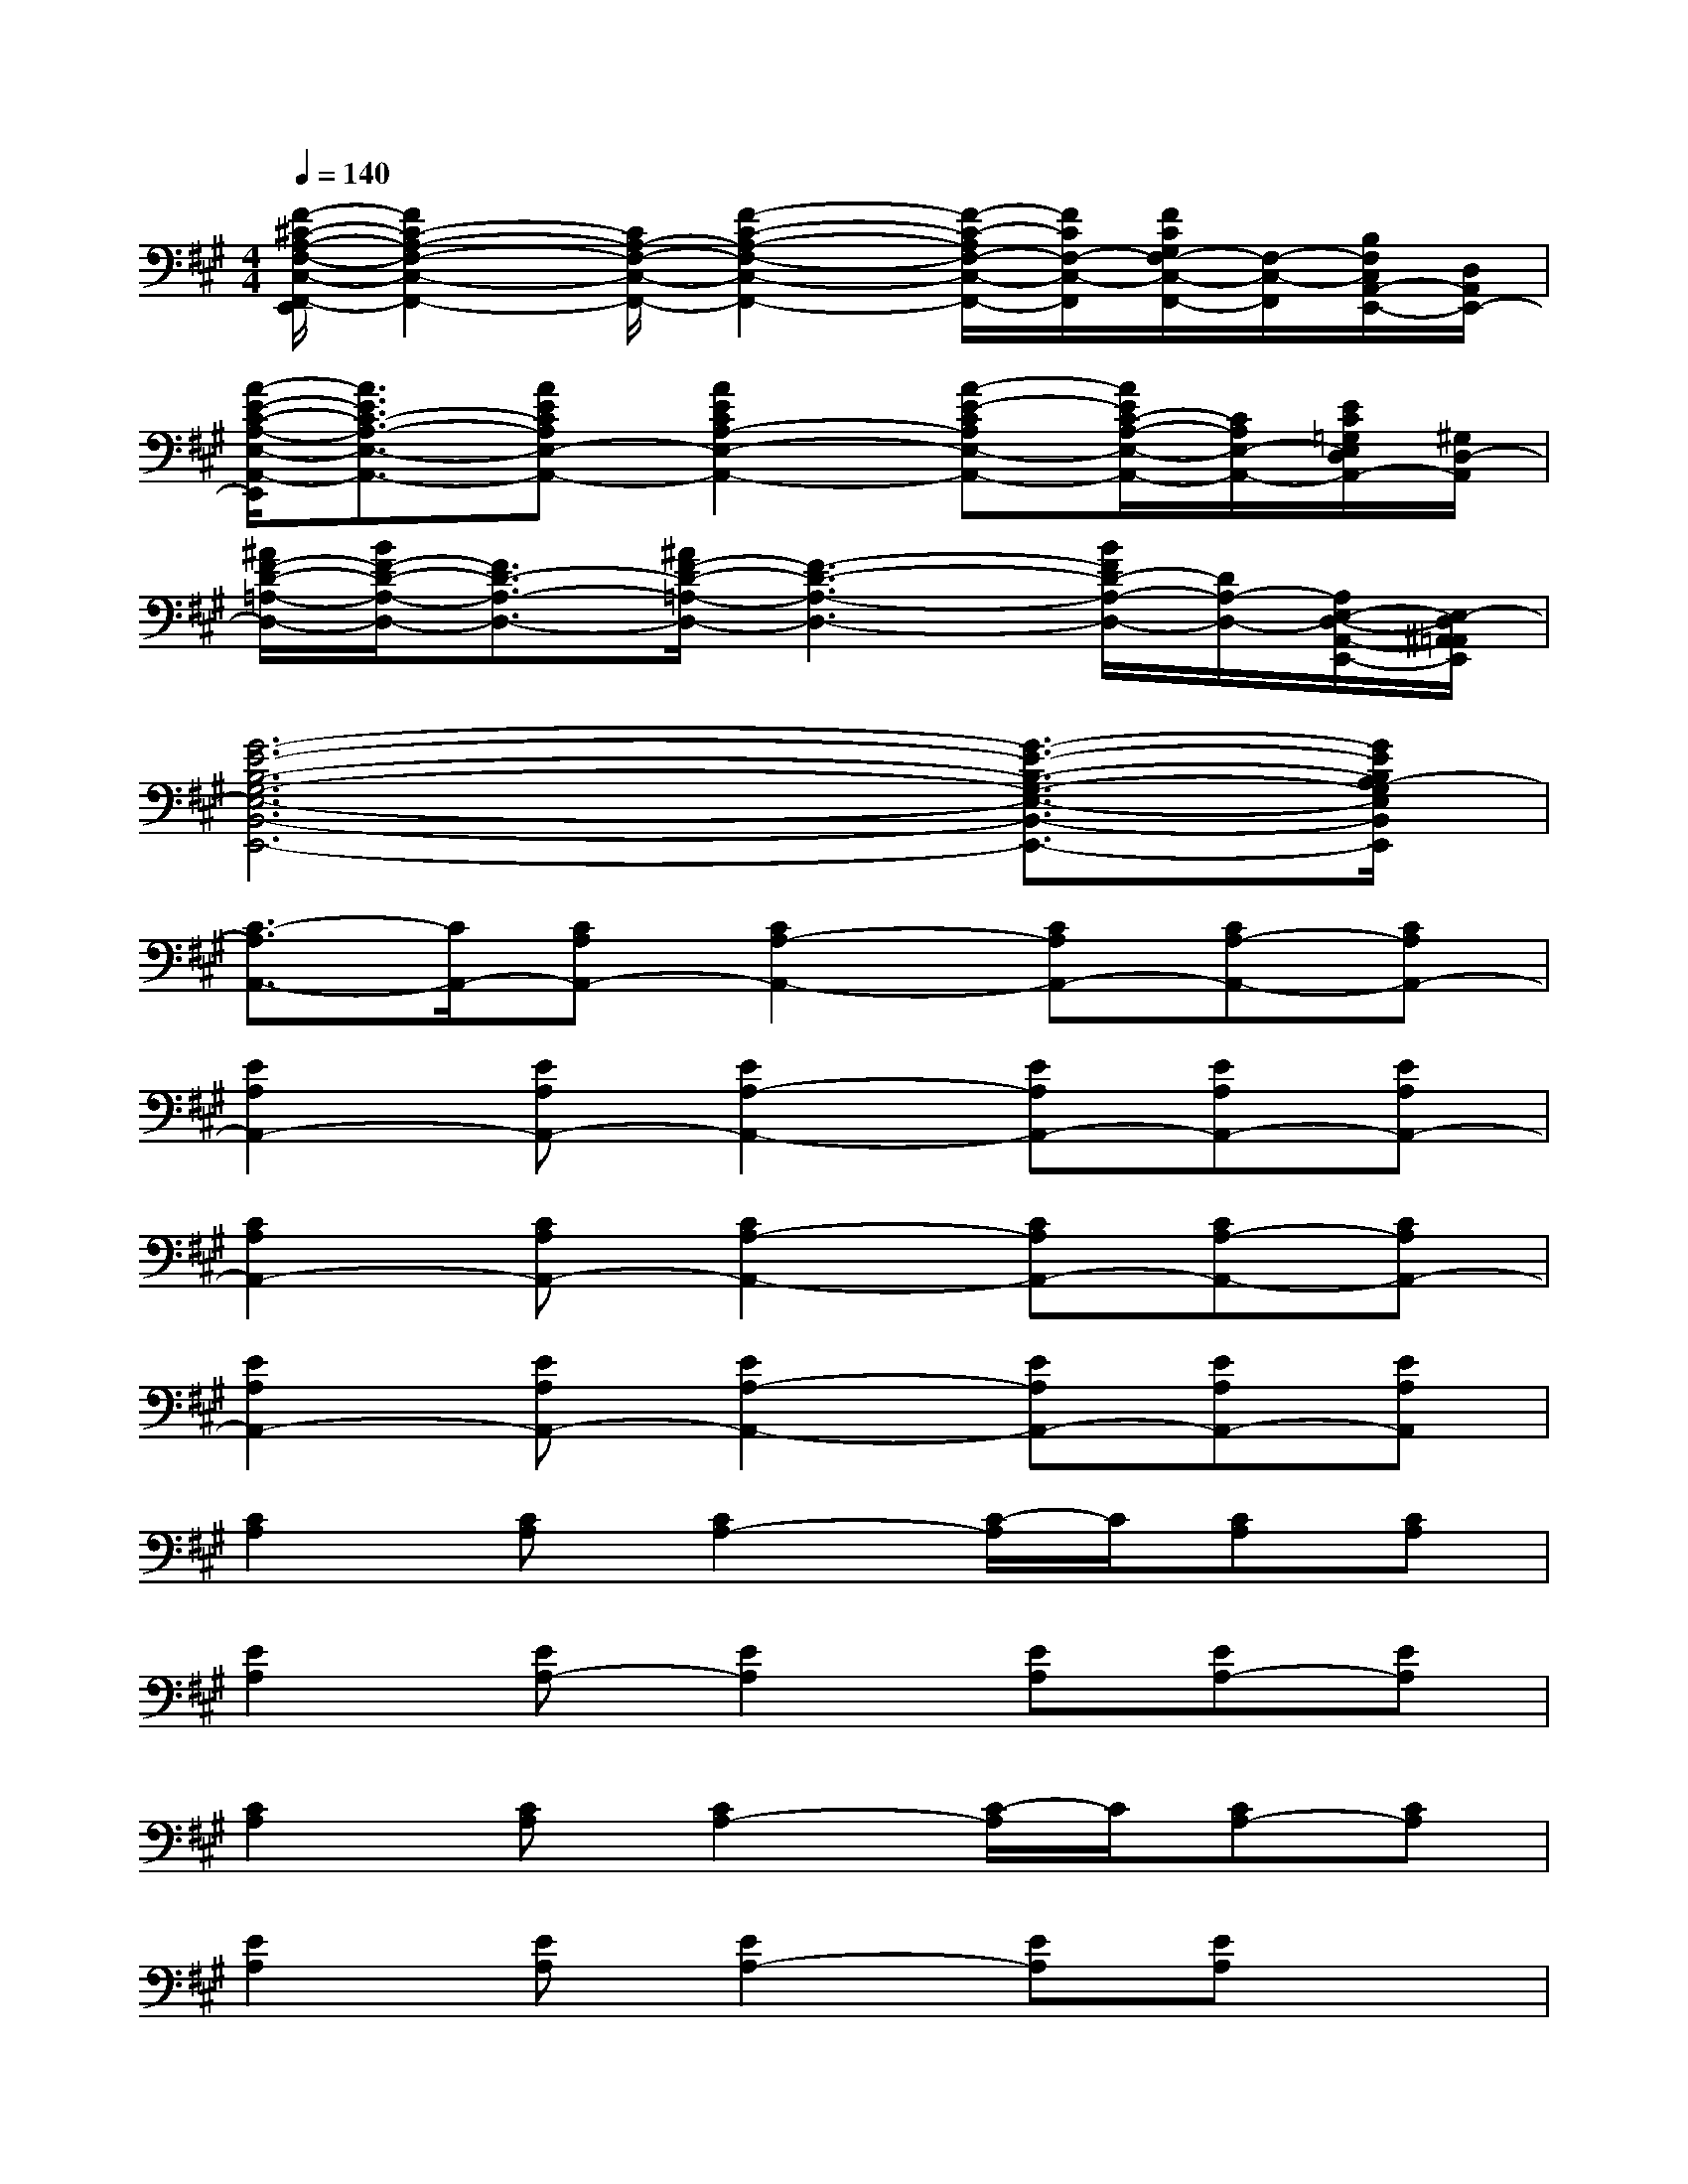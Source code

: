 X:1
T:
M:4/4
L:1/8
Q:1/4=140
K:A%3sharps
V:1
[F/2-^C/2-A,/2-F,/2-C,/2-F,,/2-E,,/2][F2C2-A,2-F,2-C,2-F,,2-][C/2A,/2-F,/2-C,/2-F,,/2-][F2-C2-A,2-F,2-C,2-F,,2-][F/2-C/2-A,/2F,/2-C,/2-F,,/2-][F/2C/2F,/2-C,/2-F,,/2][F/2C/2G,/2F,/2-C,/2-F,,/2-][F,/2-C,/2-F,,/2][B,/2F,/2C,/2A,,/2-E,,/2-][D,/2A,,/2E,,/2-]|
[A/2-E/2-C/2-A,/2-E,/2-A,,/2-E,,/2][A3/2E3/2C3/2-A,3/2-E,3/2-A,,3/2-][AECA,E,-A,,-][A2E2C2A,2-E,2-A,,2-][A-E-CA,E,-A,,-][A/2E/2C/2-A,/2-E,/2-A,,/2-][C/2A,/2E,/2-A,,/2-][E/2C/2=G,/2E,/2D,/2A,,/2-][^G,/2D,/2-A,,/2]|
[^A/2F/2-D/2-=A,/2-D,/2-][B/2F/2-D/2-A,/2-D,/2-][F3/2D3/2-A,3/2-D,3/2-][^A/2F/2-D/2-=A,/2-D,/2-][F3-D3-A,3-D,3-][B/2F/2D/2-A,/2-D,/2-][D/2A,/2-D,/2-][A,/2E,/2-D,/2-A,,/2-E,,/2-][E,/2-D,/2^A,,/2=A,,/2E,,/2]|
[G6-E6-B,6-G,6-E,6-B,,6-E,,6-][G3/2-E3/2-B,3/2-G,3/2-E,3/2-B,,3/2-E,,3/2-][G/2E/2B,/2A,/2-G,/2E,/2B,,/2E,,/2]|
[C3/2-A,3/2A,,3/2-][C/2A,,/2-][CA,A,,-][C2A,2-A,,2-][CA,A,,-][CA,-A,,-][CA,A,,-]|
[E2A,2A,,2-][EA,A,,-][E2A,2-A,,2-][EA,A,,-][EA,A,,-][EA,A,,-]|
[C2A,2A,,2-][CA,A,,-][C2A,2-A,,2-][CA,A,,-][CA,-A,,-][CA,A,,-]|
[E2A,2A,,2-][EA,A,,-][E2A,2-A,,2-][EA,A,,-][EA,A,,-][EA,A,,]|
[C2A,2][CA,][C2A,2-][C/2-A,/2]C/2[CA,][CA,]|
[E2A,2][EA,-][E2A,2][EA,][EA,-][EA,]|
[C2A,2][CA,][C2A,2-][C/2-A,/2]C/2[CA,-][CA,]|
[E2A,2][EA,][E2A,2-][EA,][EA,]x|
[D2B,2][DB,-][D2B,2-][DB,][DB,]x|
[C2F,2][CF,-][C2F,2-][CF,][CF,]x|
[B,2E,2-][B,E,-][B,2E,2-][B,E,][B,E,-][B,E,]|
[B,2E,2][B,E,-][B,2E,2-][B,E,-][B,3/2E,3/2-]E,/2